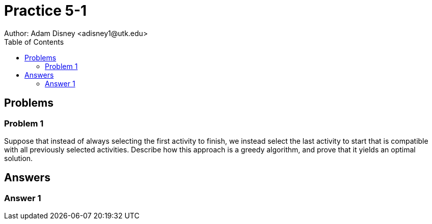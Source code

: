 :stem:

= Practice 5-1
Author: Adam Disney <adisney1@utk.edu>
:toc:

== Problems

=== Problem 1
Suppose that instead of always selecting the first activity to finish, we
instead select the last activity to start that is compatible with all
previously selected activities. Describe how this approach is a greedy
algorithm, and prove that it yields an optimal solution.


== Answers

=== Answer 1
